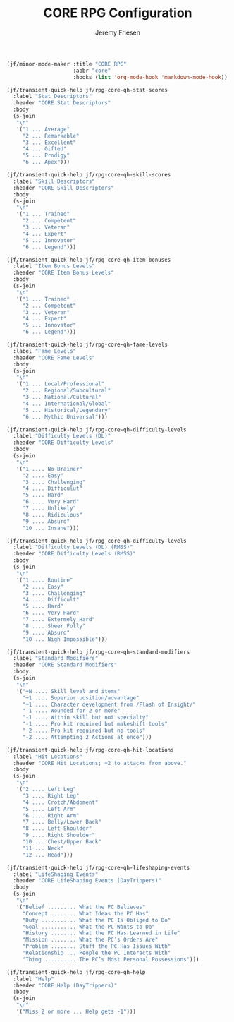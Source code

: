 # -*- org-insert-tilde-language: emacs-lisp; -*-
#+TITLE: CORE RPG Configuration
#+AUTHOR: Jeremy Friesen
#+EMAIL: jeremy@jeremyfriesen.com
#+STARTUP: showall
#+OPTIONS: toc:3

#+begin_src emacs-lisp
  (jf/minor-mode-maker :title "CORE RPG"
                       :abbr "core"
                       :hooks (list 'org-mode-hook 'markdown-mode-hook))

  (jf/transient-quick-help jf/rpg-core-qh-stat-scores
    :label "Stat Descriptors"
    :header "CORE Stat Descriptors"
    :body
    (s-join
     "\n"
     '("1 ... Average"
       "2 ... Remarkable"
       "3 ... Excellent"
       "4 ... Gifted"
       "5 ... Prodigy"
       "6 ... Apex")))

  (jf/transient-quick-help jf/rpg-core-qh-skill-scores
    :label "Skill Descriptors"
    :header "CORE Skill Descriptors"
    :body
    (s-join
     "\n"
     '("1 ... Trained"
       "2 ... Competent"
       "3 ... Veteran"
       "4 ... Expert"
       "5 ... Innovator"
       "6 ... Legend")))

  (jf/transient-quick-help jf/rpg-core-qh-item-bonuses
    :label "Item Bonus Levels"
    :header "CORE Item Bonus Levels"
    :body
    (s-join
     "\n"
     '("1 ... Trained"
       "2 ... Competent"
       "3 ... Veteran"
       "4 ... Expert"
       "5 ... Innovator"
       "6 ... Legend")))

  (jf/transient-quick-help jf/rpg-core-qh-fame-levels
    :label "Fame Levels"
    :header "CORE Fame Levels"
    :body
    (s-join
     "\n"
     '("1 ... Local/Professional"
       "2 ... Regional/Subcultural"
       "3 ... National/Cultural"
       "4 ... International/Global"
       "5 ... Historical/Legendary"
       "6 ... Mythic Universal")))

  (jf/transient-quick-help jf/rpg-core-qh-difficulty-levels
    :label "Difficulty Levels (DL)"
    :header "CORE Difficulty Levels"
    :body
    (s-join
     "\n"
     '("1 .... No-Brainer"
       "2 .... Easy"
       "3 .... Challenging"
       "4 .... Difficulut"
       "5 .... Hard"
       "6 .... Very Hard"
       "7 .... Unlikely"
       "8 .... Ridiculous"
       "9 .... Absurd"
       "10 ... Insane")))

  (jf/transient-quick-help jf/rpg-core-qh-difficulty-levels
    :label "Difficulty Levels (DL) (RMSS)"
    :header "CORE Difficulty Levels (RMSS)"
    :body
    (s-join
     "\n"
     '("1 .... Routine"
       "2 .... Easy"
       "3 .... Challenging"
       "4 .... Difficult"
       "5 .... Hard"
       "6 .... Very Hard"
       "7 .... Extermely Hard"
       "8 .... Sheer Folly"
       "9 .... Absurd"
       "10 ... Nigh Impossible")))

  (jf/transient-quick-help jf/rpg-core-qh-standard-modifiers
    :label "Standard Modifiers"
    :header "CORE Standard Modifiers"
    :body
    (s-join
     "\n"
     '("+N .... Skill level and items"
       "+1 .... Superior position/advantage"
       "+1 .... Character development from /Flash of Insight/"
       "-1 .... Wounded for 2 or more"
       "-1 .... Within skill but not specialty"
       "-1 .... Pro kit required but makeshift tools"
       "-2 .... Pro kit required but no tools"
       "-2 .... Attempting 2 Actions at once")))

  (jf/transient-quick-help jf/rpg-core-qh-hit-locations
    :label "Hit Locations"
    :header "CORE Hit Locations; +2 to attacks from above."
    :body
    (s-join
     "\n"
     '("2 .... Left Leg"
       "3 .... Right Leg"
       "4 .... Crotch/Abdoment"
       "5 .... Left Arm"
       "6 .... Right Arm"
       "7 .... Belly/Lower Back"
       "8 .... Left Shoulder"
       "9 .... Right Shoulder"
       "10 ... Chest/Upper Back"
       "11 ... Neck"
       "12 ... Head")))

  (jf/transient-quick-help jf/rpg-core-qh-lifeshaping-events
    :label "LifeShaping Events"
    :header "CORE LifeShaping Events (DayTrippers)"
    :body
    (s-join
     "\n"
     '("Belief ......... What the PC Believes"
       "Concept ........ What Ideas the PC Has"
       "Duty ........... What the PC Is Obliged to Do"
       "Goal ........... What the PC Wants to Do"
       "History ........ What the PC Has Learned in Life"
       "Mission ........ What the PC’s Orders Are"
       "Problem ........ Stuff the PC Has Issues With"
       "Relationship ... People the PC Interacts With"
       "Thing .......... The PC’s Most Personal Possessions")))

  (jf/transient-quick-help jf/rpg-core-qh-help
    :label "Help"
    :header "CORE Help (DayTrippers)"
    :body
    (s-join
     "\n"
     '("Miss 2 or more ... Help gets -1")))
#+end_src
